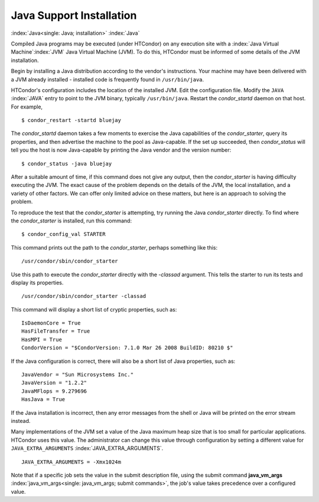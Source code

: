 Java Support Installation
=========================

:index:`Java<single: Java; installation>` :index:`Java`

Compiled Java programs may be executed (under HTCondor) on any execution
site with a :index:`Java Virtual Machine`\ :index:`JVM`
Java Virtual Machine (JVM). To do this, HTCondor must be informed of
some details of the JVM installation.

Begin by installing a Java distribution according to the vendor's
instructions. Your machine may have been delivered with a JVM already
installed - installed code is frequently found in ``/usr/bin/java``.

HTCondor's configuration includes the location of the installed JVM.
Edit the configuration file. Modify the ``JAVA`` :index:`JAVA`
entry to point to the JVM binary, typically ``/usr/bin/java``. Restart
the *condor_startd* daemon on that host. For example,

::

    $ condor_restart -startd bluejay

The *condor_startd* daemon takes a few moments to exercise the Java
capabilities of the *condor_starter*, query its properties, and then
advertise the machine to the pool as Java-capable. If the set up
succeeded, then *condor_status* will tell you the host is now
Java-capable by printing the Java vendor and the version number:

::

    $ condor_status -java bluejay

After a suitable amount of time, if this command does not give any
output, then the *condor_starter* is having difficulty executing the
JVM. The exact cause of the problem depends on the details of the JVM,
the local installation, and a variety of other factors. We can offer
only limited advice on these matters, but here is an approach to solving
the problem.

To reproduce the test that the *condor_starter* is attempting, try
running the Java *condor_starter* directly. To find where the
*condor_starter* is installed, run this command:

::

    $ condor_config_val STARTER

This command prints out the path to the *condor_starter*, perhaps
something like this:

::

    /usr/condor/sbin/condor_starter

Use this path to execute the *condor_starter* directly with the
*-classad* argument. This tells the starter to run its tests and display
its properties.

::

    /usr/condor/sbin/condor_starter -classad

This command will display a short list of cryptic properties, such as:

::

    IsDaemonCore = True
    HasFileTransfer = True
    HasMPI = True
    CondorVersion = "$CondorVersion: 7.1.0 Mar 26 2008 BuildID: 80210 $"

If the Java configuration is correct, there will also be a short list of
Java properties, such as:

::

    JavaVendor = "Sun Microsystems Inc."
    JavaVersion = "1.2.2"
    JavaMFlops = 9.279696
    HasJava = True

If the Java installation is incorrect, then any error messages from the
shell or Java will be printed on the error stream instead.

Many implementations of the JVM set a value of the Java maximum heap
size that is too small for particular applications. HTCondor uses this
value. The administrator can change this value through configuration by
setting a different value for ``JAVA_EXTRA_ARGUMENTS``
:index:`JAVA_EXTRA_ARGUMENTS`.

::

    JAVA_EXTRA_ARGUMENTS = -Xmx1024m

Note that if a specific job sets the value in the submit description
file, using the submit command
**java_vm_args** :index:`java_vm_args<single: java_vm_args; submit commands>`, the
job's value takes precedence over a configured value.


